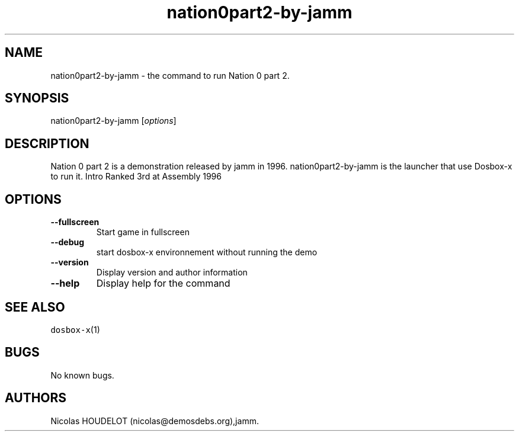 .\" Automatically generated by Pandoc 2.5
.\"
.TH "nation0part2\-by\-jamm" "6" "2020\-05\-29" "Nation 0 part 2 User Manuals" ""
.hy
.SH NAME
.PP
nation0part2\-by\-jamm \- the command to run Nation 0 part 2.
.SH SYNOPSIS
.PP
nation0part2\-by\-jamm [\f[I]options\f[R]]
.SH DESCRIPTION
.PP
Nation 0 part 2 is a demonstration released by jamm in 1996.
nation0part2\-by\-jamm is the launcher that use Dosbox\-x to run it.
Intro Ranked 3rd at Assembly 1996
.SH OPTIONS
.TP
.B \-\-fullscreen
Start game in fullscreen
.TP
.B \-\-debug
start dosbox\-x environnement without running the demo
.TP
.B \-\-version
Display version and author information
.TP
.B \-\-help
Display help for the command
.SH SEE ALSO
.PP
\f[C]dosbox\-x\f[R](1)
.SH BUGS
.PP
No known bugs.
.SH AUTHORS
Nicolas HOUDELOT (nicolas\[at]demosdebs.org),jamm.
